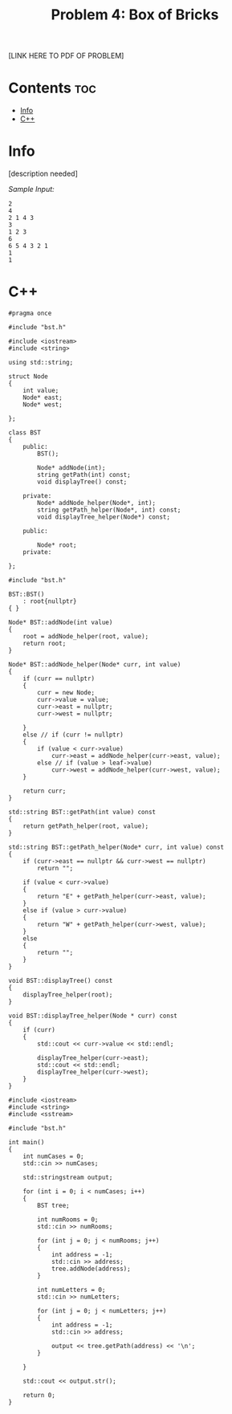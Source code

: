 #+TITLE: Problem 4: Box of Bricks

[LINK HERE TO PDF OF PROBLEM]

* Contents :toc:
- [[#info][Info]]
- [[#c][C++]]

* Info

[description needed]

/Sample Input:/

#+BEGIN_SRC 
2
4
2 1 4 3
3
1 2 3
6
6 5 4 3 2 1
1
1
#+END_SRC

* C++

#+name: bst.h
#+BEGIN_SRC C++
#pragma once

#include "bst.h"

#include <iostream>
#include <string>

using std::string;

struct Node
{
    int value;
    Node* east;
    Node* west;

};

class BST
{
    public:
        BST();

        Node* addNode(int);
        string getPath(int) const;
        void displayTree() const;

    private:
        Node* addNode_helper(Node*, int);
        string getPath_helper(Node*, int) const;
        void displayTree_helper(Node*) const;

    public:

        Node* root;
    private:

};
#+END_SRC

#+name: bst.cpp
#+BEGIN_SRC C++
#include "bst.h"

BST::BST()
    : root{nullptr}
{ }

Node* BST::addNode(int value)
{
    root = addNode_helper(root, value);
    return root;
}

Node* BST::addNode_helper(Node* curr, int value)
{
    if (curr == nullptr)
    {
        curr = new Node;
        curr->value = value;
        curr->east = nullptr;
        curr->west = nullptr;
        
    }
    else // if (curr != nullptr)
    {
        if (value < curr->value)
            curr->east = addNode_helper(curr->east, value);
        else // if (value > leaf->value)
            curr->west = addNode_helper(curr->west, value);
    }

    return curr;
}

std::string BST::getPath(int value) const
{
    return getPath_helper(root, value);
}

std::string BST::getPath_helper(Node* curr, int value) const
{
    if (curr->east == nullptr && curr->west == nullptr)
        return "";

    if (value < curr->value)
    {
        return "E" + getPath_helper(curr->east, value);
    }
    else if (value > curr->value)
    {
        return "W" + getPath_helper(curr->west, value);
    }
    else 
    {
        return "";
    }
}

void BST::displayTree() const
{
    displayTree_helper(root);
}

void BST::displayTree_helper(Node * curr) const
{
    if (curr)
    {
        std::cout << curr->value << std::endl;

        displayTree_helper(curr->east);
        std::cout << std::endl;
        displayTree_helper(curr->west);
    }
}
#+END_SRC

#+name: main.cpp
#+BEGIN_SRC C++
#include <iostream>
#include <string>
#include <sstream>

#include "bst.h"

int main()
{
    int numCases = 0;
    std::cin >> numCases; 

    std::stringstream output;

    for (int i = 0; i < numCases; i++)
    {
        BST tree;

        int numRooms = 0;
        std::cin >> numRooms;

        for (int j = 0; j < numRooms; j++)
        {
            int address = -1;
            std::cin >> address;
            tree.addNode(address);
        }

        int numLetters = 0;
        std::cin >> numLetters;

        for (int j = 0; j < numLetters; j++)
        {
            int address = -1;
            std::cin >> address;

            output << tree.getPath(address) << '\n';
        }

    }

    std::cout << output.str();

    return 0;
}
#+END_SRC